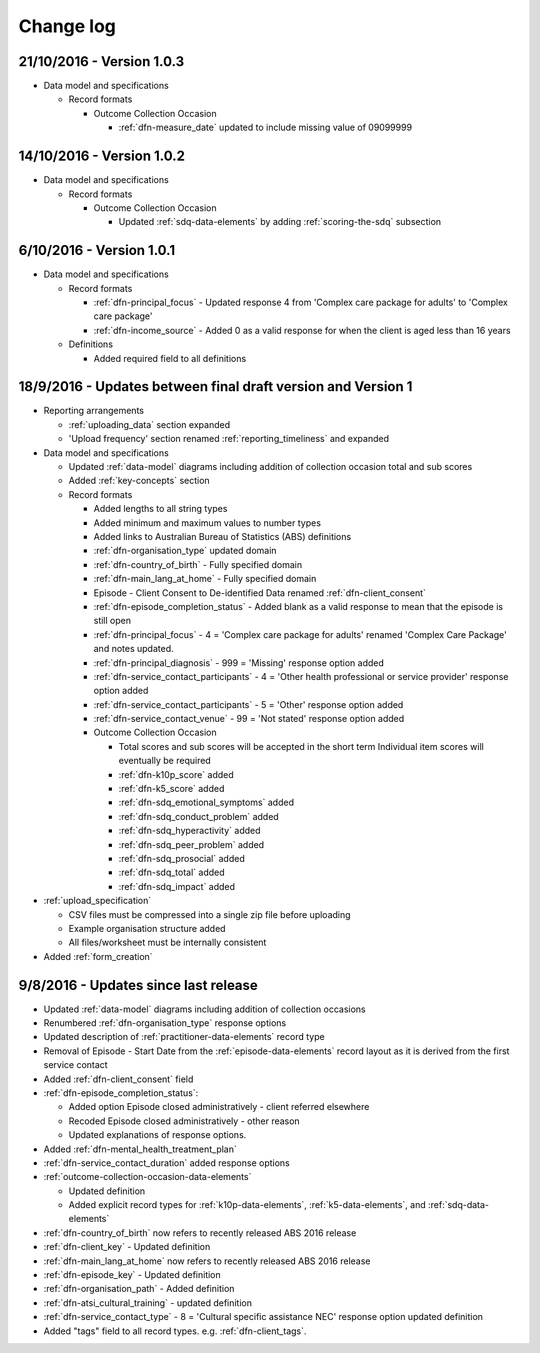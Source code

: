 Change log
==========

21/10/2016 - Version 1.0.3
--------------------------

* Data model and specifications

  * Record formats

    * Outcome Collection Occasion

      * :ref:`dfn-measure_date` updated to include missing value of 09099999

14/10/2016 - Version 1.0.2
--------------------------

* Data model and specifications

  * Record formats

    * Outcome Collection Occasion

      * Updated :ref:`sdq-data-elements` by adding :ref:`scoring-the-sdq` subsection

6/10/2016 - Version 1.0.1
-------------------------

* Data model and specifications

  * Record formats

    * :ref:`dfn-principal_focus` - Updated response 4 from 'Complex care package for adults' to 'Complex care package'
    * :ref:`dfn-income_source` - Added 0 as a valid response for when the client is aged less than 16 years

  * Definitions

    * Added required field to all definitions

18/9/2016 - Updates between final draft version and Version 1
-------------------------------------------------------------

* Reporting arrangements

  * :ref:`uploading_data` section expanded
  * 'Upload frequency' section renamed :ref:`reporting_timeliness` and expanded

* Data model and specifications

  * Updated :ref:`data-model` diagrams including addition of collection occasion
    total and sub scores
  * Added :ref:`key-concepts` section
  * Record formats

    * Added lengths to all string types
    * Added minimum and maximum values to number types
    * Added links to Australian Bureau of Statistics (ABS) definitions
    * :ref:`dfn-organisation_type` updated domain
    * :ref:`dfn-country_of_birth` - Fully specified domain
    * :ref:`dfn-main_lang_at_home` - Fully specified domain
    * Episode - Client Consent to De-identified Data renamed :ref:`dfn-client_consent`
    * :ref:`dfn-episode_completion_status` - Added blank as a valid response to mean that
      the episode is still open
    * :ref:`dfn-principal_focus` - 4 = 'Complex care package
      for adults' renamed 'Complex Care Package' and notes updated.
    * :ref:`dfn-principal_diagnosis` - 999 = 'Missing' response option added
    * :ref:`dfn-service_contact_participants` - 4 = 'Other health professional or
      service provider' response option added
    * :ref:`dfn-service_contact_participants` - 5 = 'Other' response option added
    * :ref:`dfn-service_contact_venue` - 99 = 'Not stated' response option added
    * Outcome Collection Occasion

      * Total scores and sub scores will be accepted in the short term
        Individual item scores will eventually be required
      * :ref:`dfn-k10p_score` added
      * :ref:`dfn-k5_score` added
      * :ref:`dfn-sdq_emotional_symptoms` added
      * :ref:`dfn-sdq_conduct_problem` added
      * :ref:`dfn-sdq_hyperactivity` added
      * :ref:`dfn-sdq_peer_problem` added
      * :ref:`dfn-sdq_prosocial` added
      * :ref:`dfn-sdq_total` added
      * :ref:`dfn-sdq_impact` added

* :ref:`upload_specification`

  * CSV files must be compressed into a single zip file before uploading
  * Example organisation structure added
  * All files/worksheet must be internally consistent

* Added :ref:`form_creation`

9/8/2016 - Updates since last release
-------------------------------------

* Updated :ref:`data-model` diagrams including addition of collection occasions
* Renumbered :ref:`dfn-organisation_type` response options
* Updated description of :ref:`practitioner-data-elements` record type
* Removal of Episode - Start Date from the :ref:`episode-data-elements` record layout as it is derived from the first service contact
* Added :ref:`dfn-client_consent` field
* :ref:`dfn-episode_completion_status`:

  * Added option Episode closed administratively - client referred elsewhere
  * Recoded Episode closed administratively - other reason
  * Updated explanations of response options.

* Added :ref:`dfn-mental_health_treatment_plan`
* :ref:`dfn-service_contact_duration` added response options
* :ref:`outcome-collection-occasion-data-elements`

  * Updated definition
  * Added explicit record types for :ref:`k10p-data-elements`, :ref:`k5-data-elements`, and :ref:`sdq-data-elements`

* :ref:`dfn-country_of_birth` now refers to recently released ABS 2016 release
* :ref:`dfn-client_key` - Updated definition
* :ref:`dfn-main_lang_at_home` now refers to recently released ABS 2016 release
* :ref:`dfn-episode_key` - Updated definition
* :ref:`dfn-organisation_path` - Added definition
* :ref:`dfn-atsi_cultural_training` - updated definition
* :ref:`dfn-service_contact_type` - 8 = 'Cultural specific assistance NEC' response option updated definition
* Added "tags" field to all record types. e.g. :ref:`dfn-client_tags`.
